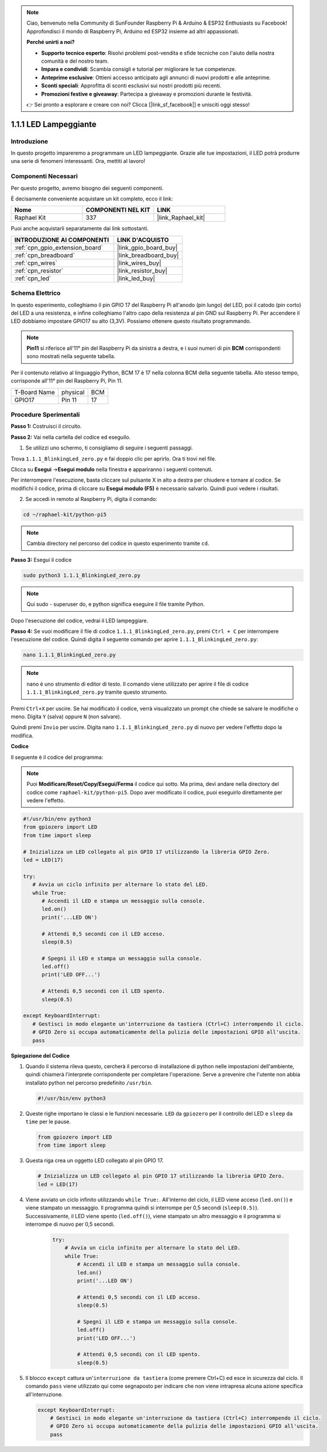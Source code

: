 .. note::

    Ciao, benvenuto nella Community di SunFounder Raspberry Pi & Arduino & ESP32 Enthusiasts su Facebook! Approfondisci il mondo di Raspberry Pi, Arduino ed ESP32 insieme ad altri appassionati.

    **Perché unirti a noi?**

    - **Supporto tecnico esperto**: Risolvi problemi post-vendita e sfide tecniche con l'aiuto della nostra comunità e del nostro team.
    - **Impara e condividi**: Scambia consigli e tutorial per migliorare le tue competenze.
    - **Anteprime esclusive**: Ottieni accesso anticipato agli annunci di nuovi prodotti e alle anteprime.
    - **Sconti speciali**: Approfitta di sconti esclusivi sui nostri prodotti più recenti.
    - **Promozioni festive e giveaway**: Partecipa a giveaway e promozioni durante le festività.

    👉 Sei pronto a esplorare e creare con noi? Clicca [|link_sf_facebook|] e unisciti oggi stesso!

.. _1.1.1_py_pi5:

1.1.1 LED Lampeggiante
============================

Introduzione
-----------------

In questo progetto impareremo a programmare un LED lampeggiante.
Grazie alle tue impostazioni, il LED potrà produrre una serie di 
fenomeni interessanti. Ora, mettiti al lavoro!

Componenti Necessari
------------------------------

Per questo progetto, avremo bisogno dei seguenti componenti.

.. image:: ../python_pi5/img/1.1.1_blinking_led_list.png
    :width: 800
    :align: center

È decisamente conveniente acquistare un kit completo, ecco il link:

.. list-table::
    :widths: 20 20 20
    :header-rows: 1

    *   - Nome	
        - COMPONENTI NEL KIT
        - LINK
    *   - Raphael Kit
        - 337
        - |link_Raphael_kit|

Puoi anche acquistarli separatamente dai link sottostanti.

.. list-table::
    :widths: 30 20
    :header-rows: 1

    *   - INTRODUZIONE AI COMPONENTI
        - LINK D'ACQUISTO

    *   - :ref:`cpn_gpio_extension_board`
        - |link_gpio_board_buy|
    *   - :ref:`cpn_breadboard`
        - |link_breadboard_buy|
    *   - :ref:`cpn_wires`
        - |link_wires_buy|
    *   - :ref:`cpn_resistor`
        - |link_resistor_buy|
    *   - :ref:`cpn_led`
        - |link_led_buy|


Schema Elettrico
---------------------

In questo esperimento, colleghiamo il pin GPIO 17 del Raspberry Pi all'anodo (pin lungo) del LED, poi il catodo (pin corto) del LED a una resistenza, e infine colleghiamo l'altro capo della resistenza al pin GND sul Raspberry Pi. Per accendere il LED dobbiamo impostare GPIO17 su alto (3,3V). Possiamo ottenere questo risultato programmando.

.. note::

    **Pin11** si riferisce all'11° pin del Raspberry Pi da sinistra a destra, e i suoi numeri di pin **BCM** corrispondenti sono mostrati nella seguente tabella.

Per il contenuto relativo al linguaggio Python, BCM 17 è 17 nella colonna
BCM della seguente tabella. Allo stesso tempo, corrisponde all'11° pin del 
Raspberry Pi, Pin 11.

============ ======== ===
T-Board Name physical BCM
GPIO17       Pin 11   17
============ ======== ===

.. image:: ../python_pi5/img/1.1.1_blinking_led_schematic.png
    :width: 800
    :align: center

Procedure Sperimentali
-----------------------------

**Passo 1:** Costruisci il circuito.

.. image:: ../python_pi5/img/1.1.1_blinking_led_circuit.png
    :width: 800
    :align: center

**Passo 2:** Vai nella cartella del codice ed eseguilo.

1. Se utilizzi uno schermo, ti consigliamo di seguire i seguenti passaggi.

Trova ``1.1.1_BlinkingLed_zero.py`` e fai doppio clic per aprirlo. Ora ti trovi
nel file.

Clicca su **Esegui** ->\ **Esegui modulo** nella finestra e appariranno i
seguenti contenuti.

Per interrompere l'esecuzione, basta cliccare sul pulsante X in alto a destra
per chiudere e tornare al codice. Se modifichi il codice,
prima di cliccare su **Esegui modulo (F5)** è necessario salvarlo. Quindi puoi 
vedere i risultati.

2. Se accedi in remoto al Raspberry Pi, digita il comando:

.. raw:: html

   <run></run>

.. code-block::

   cd ~/raphael-kit/python-pi5

.. note::
    Cambia directory nel percorso del codice in questo esperimento tramite ``cd``.

**Passo 3:** Esegui il codice

.. raw:: html

   <run></run>

.. code-block::

   sudo python3 1.1.1_BlinkingLed_zero.py

.. note::
    Qui sudo - superuser do, e python significa eseguire il file tramite Python.

Dopo l'esecuzione del codice, vedrai il LED lampeggiare.

**Passo 4:** Se vuoi modificare il file di codice ``1.1.1_BlinkingLed_zero.py``,
premi ``Ctrl + C`` per interrompere l'esecuzione del codice. Quindi digita il 
seguente comando per aprire ``1.1.1_BlinkingLed_zero.py``:

.. raw:: html

   <run></run>

.. code-block::

   nano 1.1.1_BlinkingLed_zero.py

.. note::
    nano è uno strumento di editor di testo. Il comando viene utilizzato per aprire il
    file di codice ``1.1.1_BlinkingLed_zero.py`` tramite questo strumento.

Premi ``Ctrl+X`` per uscire. Se hai modificato il codice, verrà visualizzato un
prompt che chiede se salvare le modifiche o meno. Digita ``Y`` (salva)
oppure ``N`` (non salvare).

Quindi premi ``Invio`` per uscire. Digita nano ``1.1.1_BlinkingLed_zero.py`` di nuovo per
vedere l'effetto dopo la modifica.

**Codice**

Il seguente è il codice del programma:

.. note::

   Puoi **Modificare/Reset/Copy/Esegui/Ferma** il codice qui sotto. Ma prima, devi andare nella directory del codice come ``raphael-kit/python-pi5``. Dopo aver modificato il codice, puoi eseguirlo direttamente per vedere l'effetto.

.. raw:: html

    <run></run>

.. code-block:: python

   #!/usr/bin/env python3
   from gpiozero import LED
   from time import sleep

   # Inizializza un LED collegato al pin GPIO 17 utilizzando la libreria GPIO Zero.
   led = LED(17)

   try:
      # Avvia un ciclo infinito per alternare lo stato del LED.
      while True:
         # Accendi il LED e stampa un messaggio sulla console.
         led.on()
         print('...LED ON')

         # Attendi 0,5 secondi con il LED acceso.
         sleep(0.5)

         # Spegni il LED e stampa un messaggio sulla console.
         led.off()
         print('LED OFF...')

         # Attendi 0,5 secondi con il LED spento.
         sleep(0.5)

   except KeyboardInterrupt:
      # Gestisci in modo elegante un'interruzione da tastiera (Ctrl+C) interrompendo il ciclo.
      # GPIO Zero si occupa automaticamente della pulizia delle impostazioni GPIO all'uscita.
      pass


**Spiegazione del Codice**

#. Quando il sistema rileva questo, cercherà il percorso di installazione di python nelle impostazioni dell'ambiente, quindi chiamerà l'interprete corrispondente per completare l'operazione. Serve a prevenire che l'utente non abbia installato python nel percorso predefinito ``/usr/bin``.

   .. code-block:: python

       #!/usr/bin/env python3

#. Queste righe importano le classi e le funzioni necessarie. ``LED`` da ``gpiozero`` per il controllo del LED e ``sleep`` da ``time`` per le pause.

   .. code-block:: python

       from gpiozero import LED
       from time import sleep

#. Questa riga crea un oggetto LED collegato al pin GPIO 17.

   .. code-block:: python

       # Inizializza un LED collegato al pin GPIO 17 utilizzando la libreria GPIO Zero.
       led = LED(17)

#. Viene avviato un ciclo infinito utilizzando ``while True:``. All'interno del ciclo, il LED viene acceso (``led.on()``) e viene stampato un messaggio. Il programma quindi si interrompe per 0,5 secondi (``sleep(0.5)``). Successivamente, il LED viene spento (``led.off()``), viene stampato un altro messaggio e il programma si interrompe di nuovo per 0,5 secondi.

    .. code-block:: python

       try:
           # Avvia un ciclo infinito per alternare lo stato del LED.
           while True:
               # Accendi il LED e stampa un messaggio sulla console.
               led.on()
               print('...LED ON')

               # Attendi 0,5 secondi con il LED acceso.
               sleep(0.5)

               # Spegni il LED e stampa un messaggio sulla console.
               led.off()
               print('LED OFF...')

               # Attendi 0,5 secondi con il LED spento.
               sleep(0.5)

#. Il blocco ``except`` cattura un'``interruzione da tastiera`` (come premere Ctrl+C) ed esce in sicurezza dal ciclo. Il comando ``pass`` viene utilizzato qui come segnaposto per indicare che non viene intrapresa alcuna azione specifica all'interruzione.

   .. code-block:: python

       except KeyboardInterrupt:
           # Gestisci in modo elegante un'interruzione da tastiera (Ctrl+C) interrompendo il ciclo.
           # GPIO Zero si occupa automaticamente della pulizia delle impostazioni GPIO all'uscita.
           pass
